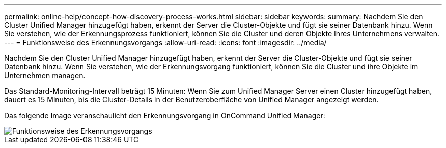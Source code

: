 ---
permalink: online-help/concept-how-discovery-process-works.html 
sidebar: sidebar 
keywords:  
summary: Nachdem Sie den Cluster Unified Manager hinzugefügt haben, erkennt der Server die Cluster-Objekte und fügt sie seiner Datenbank hinzu. Wenn Sie verstehen, wie der Erkennungsprozess funktioniert, können Sie die Cluster und deren Objekte Ihres Unternehmens verwalten. 
---
= Funktionsweise des Erkennungsvorgangs
:allow-uri-read: 
:icons: font
:imagesdir: ../media/


[role="lead"]
Nachdem Sie den Cluster Unified Manager hinzugefügt haben, erkennt der Server die Cluster-Objekte und fügt sie seiner Datenbank hinzu. Wenn Sie verstehen, wie der Erkennungsvorgang funktioniert, können Sie die Cluster und ihre Objekte im Unternehmen managen.

Das Standard-Monitoring-Intervall beträgt 15 Minuten: Wenn Sie zum Unified Manager Server einen Cluster hinzugefügt haben, dauert es 15 Minuten, bis die Cluster-Details in der Benutzeroberfläche von Unified Manager angezeigt werden.

Das folgende Image veranschaulicht den Erkennungsvorgang in OnCommand Unified Manager:

image::../media/discovery-process-oc-6-0.gif[Funktionsweise des Erkennungsvorgangs]

